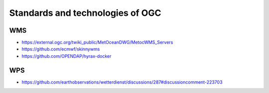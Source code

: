 #################################
Standards and technologies of OGC
#################################

WMS
===
- https://external.ogc.org/twiki_public/MetOceanDWG/MetocWMS_Servers
- https://github.com/ecmwf/skinnywms
- https://github.com/OPENDAP/hyrax-docker

WPS
===
- https://github.com/earthobservations/wetterdienst/discussions/287#discussioncomment-223703
